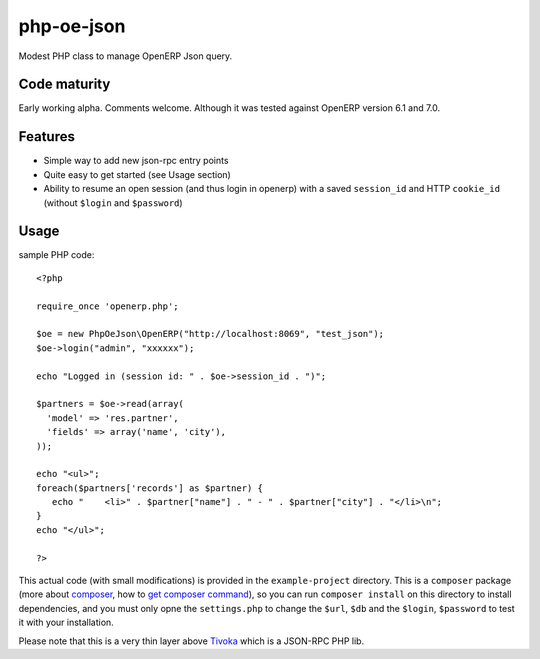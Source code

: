 ===========
php-oe-json
===========

.. image:: https://poser.pugx.org/0k/php-oe-json/v/stable.png
    :target: https://packagist.org/packages/0k/php-oe-json
    :alt: Latest Stable Version

.. image:: https://poser.pugx.org/0k/php-oe-json/downloads.png
    :target: https://packagist.org/packages/0k/php-oe-json
    :alt: Total Downloads

.. image:: https://poser.pugx.org/0k/php-oe-json/v/unstable.png
    :target: https://packagist.org/packages/0k/php-oe-json
    :alt: Latest Unstable Version

.. image:: https://poser.pugx.org/0k/php-oe-json/license.png
    :target: https://packagist.org/packages/0k/php-oe-json
    :alt: License

Modest PHP class to manage OpenERP Json query.


Code maturity
-------------

Early working alpha. Comments welcome. Although it was tested against OpenERP version 6.1 and 7.0.


Features
--------

- Simple way to add new json-rpc entry points
- Quite easy to get started (see Usage section)
- Ability to resume an open session (and thus login in openerp) with a
  saved ``session_id`` and HTTP ``cookie_id`` (without ``$login`` and
  ``$password``)


Usage
-----

sample PHP code::

  <?php

  require_once 'openerp.php';

  $oe = new PhpOeJson\OpenERP("http://localhost:8069", "test_json");
  $oe->login("admin", "xxxxxx");

  echo "Logged in (session id: " . $oe->session_id . ")";

  $partners = $oe->read(array(
    'model' => 'res.partner',
    'fields' => array('name', 'city'),
  ));

  echo "<ul>";
  foreach($partners['records'] as $partner) {
     echo "    <li>" . $partner["name"] . " - " . $partner["city"] . "</li>\n";
  }
  echo "</ul>";

  ?>

This actual code (with small modifications) is provided in the ``example-project``
directory. This is a ``composer`` package (more about composer_, how to `get
composer command`_), so you can run ``composer install`` on this directory
to install dependencies, and you must only opne the ``settings.php`` to change
the ``$url``, ``$db`` and the ``$login``, ``$password`` to test it with your 
installation.

.. _composer: https://getcomposer.org/
.. _get composer command: https://getcomposer.org/doc/00-intro.md#downloading-the-composer-executable


Please note that this is a very thin layer above Tivoka_ which is a JSON-RPC PHP lib.

.. _Tivoka: https://github.com/marcelklehr/tivoka
